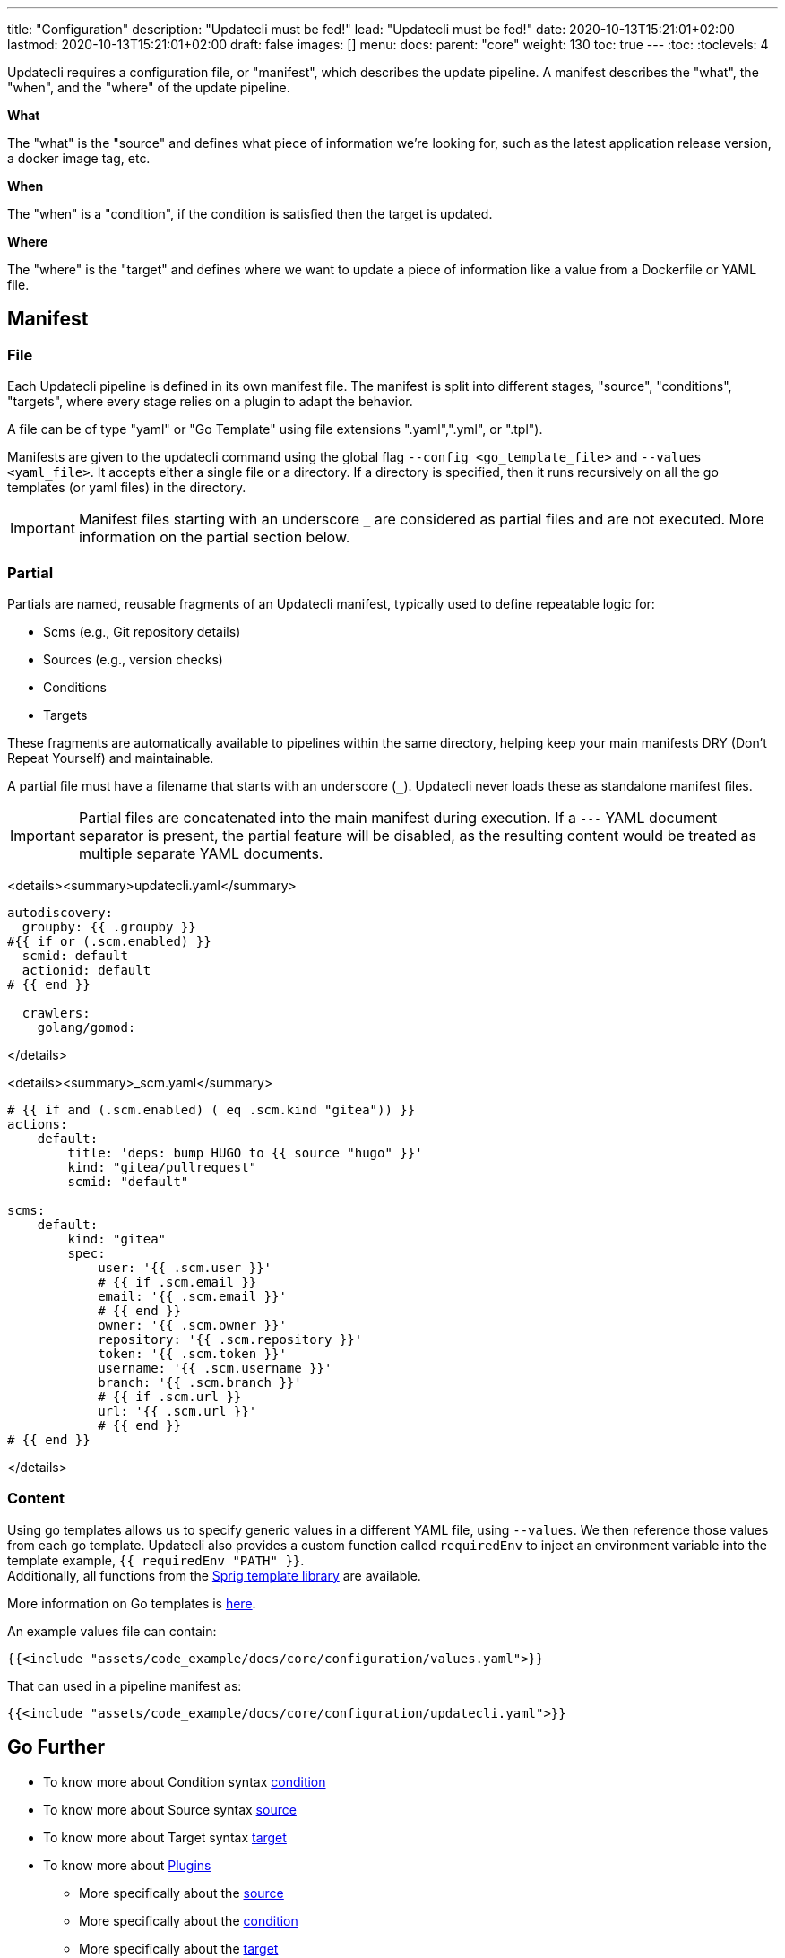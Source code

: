 ---
title: "Configuration"
description: "Updatecli must be fed!"
lead: "Updatecli must be fed!"
date: 2020-10-13T15:21:01+02:00
lastmod: 2020-10-13T15:21:01+02:00
draft: false
images: []
menu: 
  docs:
    parent: "core"
weight: 130
toc: true
---
// <!-- Required for asciidoctor -->
:toc:
// Set toclevels to be at least your hugo [markup.tableOfContents.endLevel] config key
:toclevels: 4

Updatecli requires a configuration file, or "manifest", which describes the update pipeline.
A manifest describes the "what", the "when", and the "where" of the update pipeline.

**What**

The "what" is the "source" and defines what piece of information we're looking for, such as the latest application release version, a docker image tag, etc.

**When**

The "when" is a "condition", if the condition is satisfied then the target is updated.

**Where**

The "where" is the "target" and defines where we want to update a piece of information like a value from a Dockerfile or YAML file.


== Manifest

=== File

Each Updatecli pipeline is defined in its own manifest file.
The manifest is split into different stages, "source", "conditions", "targets",
where every stage relies on a plugin to adapt the behavior.

A file can be of type "yaml" or "Go Template" using file extensions ".yaml",".yml", or ".tpl").

Manifests are given to the updatecli command using the global flag `--config <go_template_file>` and `--values <yaml_file>`.
It accepts either a single file or a directory.
If a directory is specified, then it runs recursively on all the go templates (or yaml files) in the directory.

IMPORTANT: Manifest files starting with an underscore `_` are considered as partial files and are not executed. More information on the partial section below.

=== Partial

Partials are named, reusable fragments of an Updatecli manifest, typically used to define repeatable logic for:

* Scms (e.g., Git repository details)
* Sources (e.g., version checks)
* Conditions
* Targets

These fragments are automatically available to pipelines within the same directory, helping keep your main manifests DRY (Don't Repeat Yourself) and maintainable.

A partial file must have a filename that starts with an underscore (`_`). Updatecli never loads these as standalone manifest files.

IMPORTANT: Partial files are concatenated into the main manifest during execution. If a `---` YAML document separator is present, the partial feature will be disabled, as the resulting content would be treated as multiple separate YAML documents.

<details><summary>updatecli.yaml</summary>

```
autodiscovery:
  groupby: {{ .groupby }}
#{{ if or (.scm.enabled) }}
  scmid: default
  actionid: default
# {{ end }}

  crawlers:
    golang/gomod:

```
</details>

<details><summary>_scm.yaml</summary>

```
# {{ if and (.scm.enabled) ( eq .scm.kind "gitea")) }}
actions:
    default:
        title: 'deps: bump HUGO to {{ source "hugo" }}'
        kind: "gitea/pullrequest"
        scmid: "default"

scms:
    default:
        kind: "gitea"
        spec:
            user: '{{ .scm.user }}'
            # {{ if .scm.email }}
            email: '{{ .scm.email }}'
            # {{ end }}
            owner: '{{ .scm.owner }}'
            repository: '{{ .scm.repository }}'
            token: '{{ .scm.token }}'
            username: '{{ .scm.username }}'
            branch: '{{ .scm.branch }}'
            # {{ if .scm.url }}
            url: '{{ .scm.url }}'
            # {{ end }}
# {{ end }}
```
</details>


=== Content

Using go templates allows us to specify generic values in a different YAML file, using `--values`.
We then reference those values from each go template.
Updatecli also provides a custom function called `requiredEnv` to inject an environment variable into the template example, `{{ requiredEnv "PATH" }}`. +
Additionally, all functions from the https://masterminds.github.io/sprig/[Sprig template library] are available.

More information on Go templates is https://golang.org/pkg/text/template/[here].

An example values file can contain:

[source,yaml]
----
{{<include "assets/code_example/docs/core/configuration/values.yaml">}}
----

That can used in a pipeline manifest as:

[source,yaml]
----
{{<include "assets/code_example/docs/core/configuration/updatecli.yaml">}}
----

== Go Further

* To know more about Condition syntax link:/docs/core/condition[condition]
* To know more about Source syntax link:/docs/core/source[source]
* To know more about Target syntax link:/docs/core/target[target]
* To know more about link:/plugins/[Plugins]
** More specifically about the link:/plugins/source[source]
** More specifically about the link:/plugins/condition[condition]
** More specifically about the link:/plugins/target[target]
** More specifically about the link:/plugins/scm[SCM]
